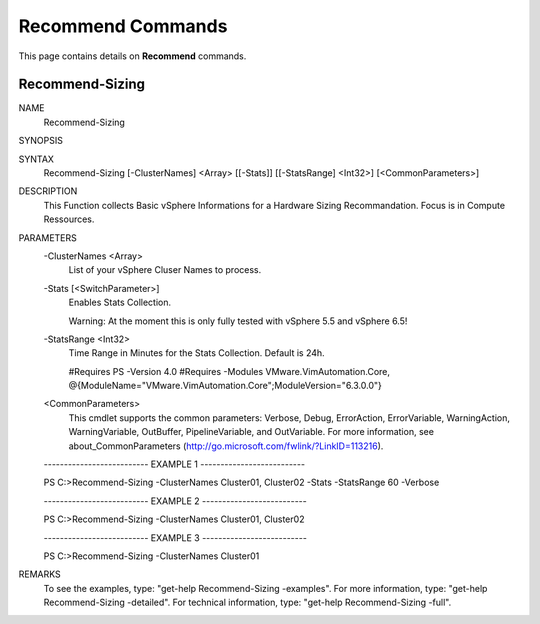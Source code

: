 ﻿Recommend Commands
=========================

This page contains details on **Recommend** commands.

Recommend-Sizing
-------------------------


NAME
    Recommend-Sizing
    
SYNOPSIS
    
    
SYNTAX
    Recommend-Sizing [-ClusterNames] <Array> [[-Stats]] [[-StatsRange] <Int32>] [<CommonParameters>]
    
    
DESCRIPTION
    This Function collects Basic vSphere Informations for a Hardware Sizing Recommandation. Focus is in Compute Ressources.
    

PARAMETERS
    -ClusterNames <Array>
        List of your vSphere Cluser Names to process.
        
    -Stats [<SwitchParameter>]
        Enables Stats Collection.
        
        Warning: At the moment this is only fully tested with vSphere 5.5 and vSphere 6.5!
        
    -StatsRange <Int32>
        Time Range in Minutes for the Stats Collection.
        Default is 24h.
        
        #Requires PS -Version 4.0
        #Requires -Modules VMware.VimAutomation.Core, @{ModuleName="VMware.VimAutomation.Core";ModuleVersion="6.3.0.0"}
        
    <CommonParameters>
        This cmdlet supports the common parameters: Verbose, Debug,
        ErrorAction, ErrorVariable, WarningAction, WarningVariable,
        OutBuffer, PipelineVariable, and OutVariable. For more information, see 
        about_CommonParameters (http://go.microsoft.com/fwlink/?LinkID=113216). 
    
    -------------------------- EXAMPLE 1 --------------------------
    
    PS C:\>Recommend-Sizing -ClusterNames Cluster01, Cluster02 -Stats -StatsRange 60 -Verbose
    
    
    
    
    
    
    -------------------------- EXAMPLE 2 --------------------------
    
    PS C:\>Recommend-Sizing -ClusterNames Cluster01, Cluster02
    
    
    
    
    
    
    -------------------------- EXAMPLE 3 --------------------------
    
    PS C:\>Recommend-Sizing -ClusterNames Cluster01
    
    
    
    
    
    
REMARKS
    To see the examples, type: "get-help Recommend-Sizing -examples".
    For more information, type: "get-help Recommend-Sizing -detailed".
    For technical information, type: "get-help Recommend-Sizing -full".




